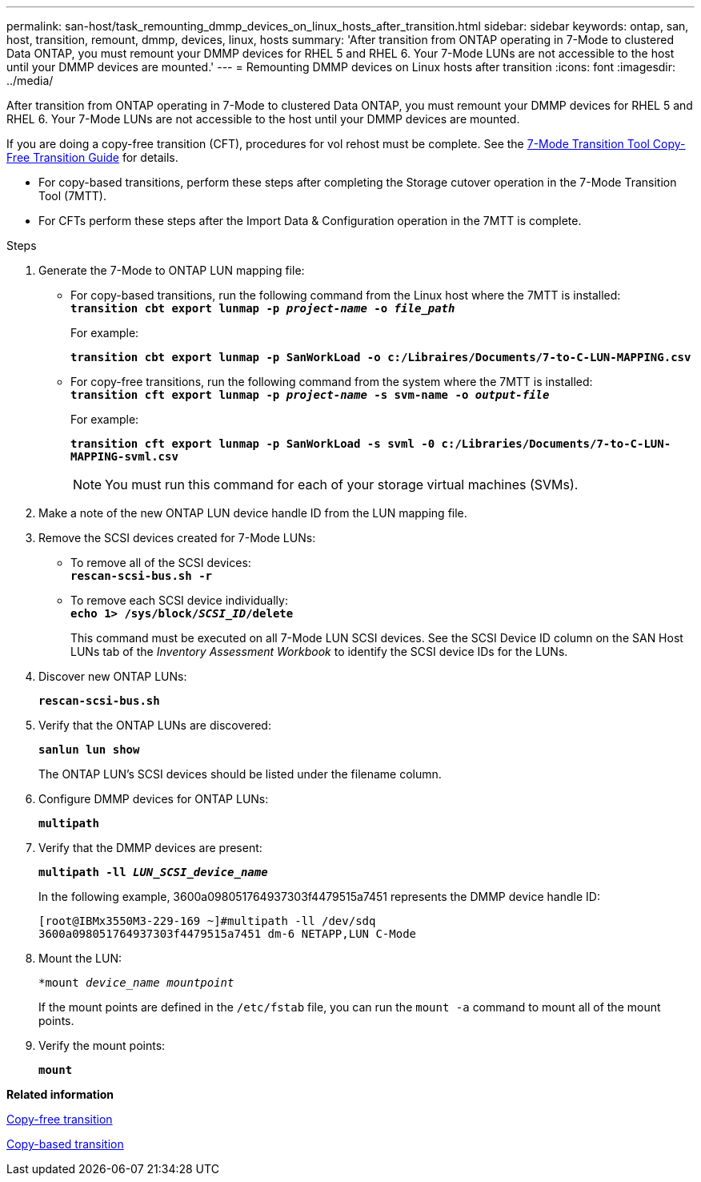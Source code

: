 ---
permalink: san-host/task_remounting_dmmp_devices_on_linux_hosts_after_transition.html
sidebar: sidebar
keywords: ontap, san, host, transition, remount, dmmp, devices, linux, hosts
summary: 'After transition from ONTAP operating in 7-Mode to clustered Data ONTAP, you must remount your DMMP devices for RHEL 5 and RHEL 6. Your 7-Mode LUNs are not accessible to the host until your DMMP devices are mounted.'
---
= Remounting DMMP devices on Linux hosts after transition
:icons: font
:imagesdir: ../media/

[.lead]
After transition from ONTAP operating in 7-Mode to clustered Data ONTAP, you must remount your DMMP devices for RHEL 5 and RHEL 6. Your 7-Mode LUNs are not accessible to the host until your DMMP devices are mounted.

If you are doing a copy-free transition (CFT), procedures for vol rehost must be complete. See the link:https://review.docs.netapp.com/us-en/ontap-7mode-transition_catalyst-adoc/copy-free/index.html[7-Mode Transition Tool Copy-Free Transition Guide] for details.

* For copy-based transitions, perform these steps after completing the Storage cutover operation in the 7-Mode Transition Tool (7MTT).
* For CFTs perform these steps after the Import Data & Configuration operation in the 7MTT is complete.

.Steps
. Generate the 7-Mode to ONTAP LUN mapping file:
 ** For copy-based transitions, run the following command from the Linux host where the 7MTT is installed:
 +
`*transition cbt export lunmap -p _project-name_ -o _file_path_*`
+
For example:
+
`*transition cbt export lunmap -p SanWorkLoad -o c:/Libraires/Documents/7-to-C-LUN-MAPPING.csv*`

 ** For copy-free transitions, run the following command from the system where the 7MTT is installed:
 +
`*transition cft export lunmap -p _project-name_ -s svm-name -o _output-file_*`
+
For example:
+
`*transition cft export lunmap -p SanWorkLoad -s svml -0 c:/Libraries/Documents/7-to-C-LUN-MAPPING-svml.csv*`
+
NOTE: You must run this command for each of your storage virtual machines (SVMs).

. Make a note of the new ONTAP LUN device handle ID from the LUN mapping file.
. Remove the SCSI devices created for 7-Mode LUNs:
 ** To remove all of the SCSI devices:
 +
`*rescan-scsi-bus.sh -r*`
 ** To remove each SCSI device individually:
 +
`*echo 1> /sys/block/__SCSI_ID__/delete*`
+
This command must be executed on all 7-Mode LUN SCSI devices. See the SCSI Device ID column on the SAN Host LUNs tab of the _Inventory Assessment Workbook_ to identify the SCSI device IDs for the LUNs.
. Discover new ONTAP LUNs:
+
`*rescan-scsi-bus.sh*`
. Verify that the ONTAP LUNs are discovered:
+
`*sanlun lun show*`
+
The ONTAP LUN's SCSI devices should be listed under the filename column.

. Configure DMMP devices for ONTAP LUNs:
+
`*multipath*`
. Verify that the DMMP devices are present:
+
`*multipath -ll _LUN_SCSI_device_name_*`
+
In the following example, 3600a098051764937303f4479515a7451 represents the DMMP device handle ID:
+
----
[root@IBMx3550M3-229-169 ~]#multipath -ll /dev/sdq
3600a098051764937303f4479515a7451 dm-6 NETAPP,LUN C-Mode
----

. Mount the LUN:
+
`*mount _device_name mountpoint_`
+
If the mount points are defined in the `/etc/fstab` file, you can run the `mount -a` command to mount all of the mount points.

. Verify the mount points:
+
`*mount*`

*Related information*

http://docs.netapp.com/ontap-9/topic/com.netapp.doc.dot-7mtt-cft/home.html[Copy-free transition]

http://docs.netapp.com/ontap-9/topic/com.netapp.doc.dot-7mtt-dctg/home.html[Copy-based transition]
